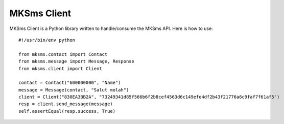 ===========
MKSms Client
===========

MKSms Client is a Python library written to handle/consume the MKSms API. Here is how to use::

    #!/usr/bin/env python

    from mksms.contact import Contact
    from mksms.message import Message, Response
    from mksms.client import Client

    contact = Contact("600000000", "Name")
    message = Message(contact, "Salut molah")
    client = Client("830EA3BB2A", "73249341d85f566b6f2b8cef4563d6c149efe4df2b43f21776a6c9faf7f61af5")
    resp = client.send_message(message)
    self.assertEqual(resp.success, True)

